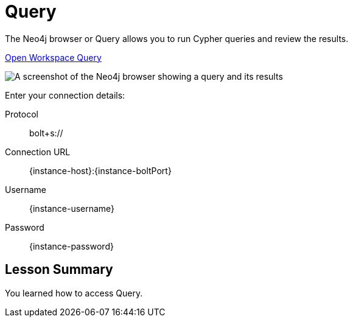 = Query
:order: 2

The Neo4j browser or Query allows you to run Cypher queries and review the results.

link:https://workspace.neo4j.io/workspace/query[Open Workspace Query]

image::images/query.png[A screenshot of the Neo4j browser showing a query and its results]

Enter your connection details:

Protocol:: bolt+s://
Connection URL:: [copy]#{instance-host}:{instance-boltPort}#
Username:: [copy]#{instance-username}#
Password:: [copy]#{instance-password}#

[.summary]
== Lesson Summary

You learned how to access Query.